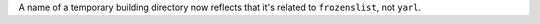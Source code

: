 A name of a temporary building directory now reflects
that it's related to ``frozenslist``, not ``yarl``.
